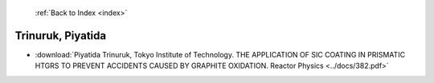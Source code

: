  :ref:`Back to Index <index>`

Trinuruk, Piyatida
------------------

* :download:`Piyatida Trinuruk, Tokyo Institute of Technology. THE APPLICATION OF SIC COATING IN PRISMATIC HTGRS TO PREVENT ACCIDENTS CAUSED BY GRAPHITE OXIDATION. Reactor Physics <../docs/382.pdf>`
